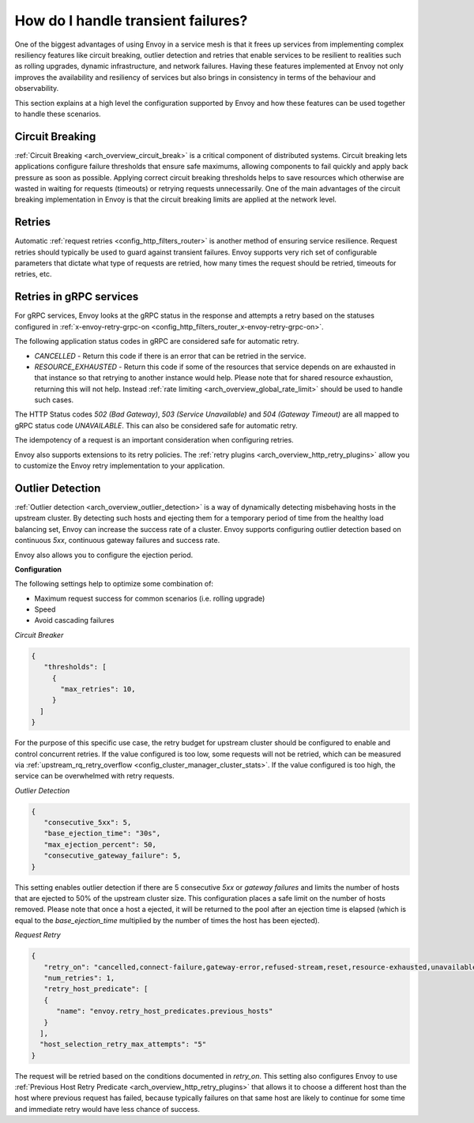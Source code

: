 .. _common_configuration_transient_failures:

How do I handle transient failures?
===================================

One of the biggest advantages of using Envoy in a service mesh is that it frees up services
from implementing complex resiliency features like circuit breaking, outlier detection and retries
that enable services to be resilient to realities such as rolling upgrades, dynamic infrastructure,
and network failures. Having these features implemented at Envoy not only improves the availability
and resiliency of services but also brings in consistency in terms of the behaviour and observability.

This section explains at a high level the configuration supported by Envoy and how these features can be
used together to handle these scenarios.

Circuit Breaking
----------------

:ref:`Circuit Breaking <arch_overview_circuit_break>` is a critical component of distributed systems.
Circuit breaking lets applications configure failure thresholds that ensure safe maximums, allowing components
to fail quickly and apply back pressure as soon as possible. Applying correct circuit breaking thresholds helps
to save resources which otherwise are wasted in waiting for requests (timeouts) or retrying requests unnecessarily.
One of the main advantages of the circuit breaking implementation in Envoy is that the circuit breaking limits are applied
at the network level.

.. _common_configuration_transient_failures_retries:

Retries
-------

Automatic :ref:`request retries <config_http_filters_router>` is another method of ensuring service resilience. Request retries should
typically be used to guard against transient failures. Envoy supports very rich set of configurable parameters that dictate what type
of requests are retried, how many times the request should be retried, timeouts for retries, etc.

Retries in gRPC services
------------------------

For gRPC services, Envoy looks at the gRPC status in the response and attempts a retry based on the statuses configured in
:ref:`x-envoy-retry-grpc-on <config_http_filters_router_x-envoy-retry-grpc-on>`.

The following application status codes in gRPC are considered safe for automatic retry.

* *CANCELLED* - Return this code if there is an error that can be retried in the service.
* *RESOURCE_EXHAUSTED* - Return this code if some of the resources that service depends on are exhausted in that instance so that retrying
  to another instance would help. Please note that for shared resource exhaustion, returning this will not help. Instead :ref:`rate limiting <arch_overview_global_rate_limit>`
  should be used to handle such cases.

The HTTP Status codes *502 (Bad Gateway)*, *503 (Service Unavailable)* and *504 (Gateway Timeout)* are all mapped to gRPC status code *UNAVAILABLE*.
This can also be considered safe for automatic retry.

The idempotency of a request is an important consideration when configuring retries.

Envoy also supports extensions to its retry policies. The :ref:`retry plugins <arch_overview_http_retry_plugins>`
allow you to customize the Envoy retry implementation to your application.

Outlier Detection
-----------------

:ref:`Outlier detection <arch_overview_outlier_detection>` is a way of dynamically detecting misbehaving hosts
in the upstream cluster. By detecting such hosts and ejecting them for a temporary period of time from the healthy
load balancing set, Envoy can increase the success rate of a cluster. Envoy supports configuring outlier detection
based on continuous *5xx*, continuous gateway failures and success rate.

Envoy also allows you to configure the ejection period.

**Configuration**

The following settings help to optimize some combination of:

* Maximum request success for common scenarios (i.e. rolling upgrade)
* Speed
* Avoid cascading failures


*Circuit Breaker*

.. code-block:: json

  {
     "thresholds": [
       {
         "max_retries": 10,
       }
    ]
  }

For the purpose of this specific use case, the retry budget for upstream cluster should be configured to
enable and control concurrent retries. If the value configured is too low, some requests will not be retried,
which can be measured via :ref:`upstream_rq_retry_overflow <config_cluster_manager_cluster_stats>`.
If the value configured is too high, the service can be overwhelmed with retry requests.


*Outlier Detection*

.. code-block:: json

  {
     "consecutive_5xx": 5,
     "base_ejection_time": "30s",
     "max_ejection_percent": 50,
     "consecutive_gateway_failure": 5,
  }

This setting enables outlier detection if there are 5 consecutive *5xx* or *gateway failures*
and limits the number of hosts that are ejected to 50% of the upstream cluster size. This configuration
places a safe limit on the number of hosts removed. Please note that once a host a ejected, it will be returned
to the pool after an ejection time is elapsed (which is equal to the *base_ejection_time* multiplied by the number
of times the host has been ejected).

*Request Retry*

.. code-block:: json

  {
     "retry_on": "cancelled,connect-failure,gateway-error,refused-stream,reset,resource-exhausted,unavailable",
     "num_retries": 1,
     "retry_host_predicate": [
     {
        "name": "envoy.retry_host_predicates.previous_hosts"
     }
    ],
    "host_selection_retry_max_attempts": "5"
  }

The request will be retried based on the conditions documented in *retry_on*. This setting also configures Envoy to use
:ref:`Previous Host Retry Predicate <arch_overview_http_retry_plugins>` that allows it to choose a different
host than the host where previous request has failed, because typically failures on that same host are likely to continue
for some time and immediate retry would have less chance of success.
